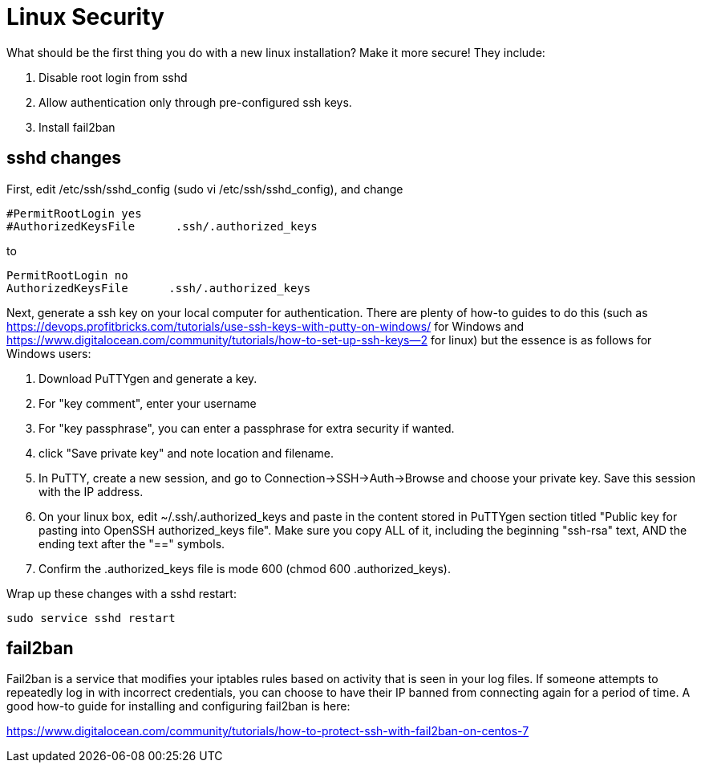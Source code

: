 = Linux Security

What should be the first thing you do with a new linux installation? Make it more secure! They include:

. Disable root login from sshd
. Allow authentication only through pre-configured ssh keys.
. Install fail2ban

== sshd changes

First, edit /etc/ssh/sshd_config  (sudo vi /etc/ssh/sshd_config), and change 

....
#PermitRootLogin yes
#AuthorizedKeysFile      .ssh/.authorized_keys
....
to
....
PermitRootLogin no
AuthorizedKeysFile      .ssh/.authorized_keys
....

Next, generate a ssh key on your local computer for authentication. There are plenty of how-to guides to do this (such as https://devops.profitbricks.com/tutorials/use-ssh-keys-with-putty-on-windows/  for Windows and https://www.digitalocean.com/community/tutorials/how-to-set-up-ssh-keys--2 for linux) but the essence is as follows for Windows users:

. Download PuTTYgen and generate a key.
. For "key comment", enter your username
. For "key passphrase", you can enter a passphrase for extra security if wanted.
. click "Save private key" and note location and filename.
. In PuTTY, create a new session, and go to Connection->SSH->Auth->Browse and choose your private key.  Save this session with the IP address.
. On your linux box, edit ~/.ssh/.authorized_keys and paste in the content stored in PuTTYgen section titled "Public key for pasting into OpenSSH authorized_keys file". Make sure you copy ALL of it, including the beginning "ssh-rsa" text, AND the ending text after the "==" symbols. 
. Confirm the .authorized_keys file is mode 600 (chmod 600 .authorized_keys).

Wrap up these changes with a sshd restart:
....
sudo service sshd restart
....

== fail2ban 

Fail2ban is a service that modifies your iptables rules based on activity that is seen in your log files. If someone attempts to repeatedly log in with incorrect credentials, you can choose to have their IP banned from connecting again for a period of time. A good how-to guide for installing and configuring fail2ban is here:

https://www.digitalocean.com/community/tutorials/how-to-protect-ssh-with-fail2ban-on-centos-7